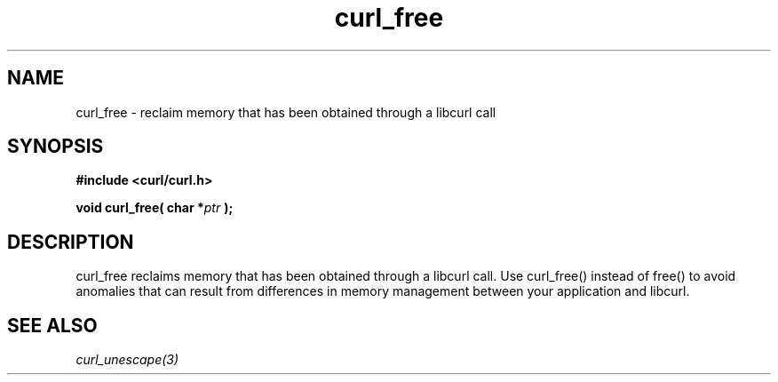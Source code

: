 .\" You can view this file with:
.\" nroff -man [file]
.\"
.TH curl_free 3 "12 Aug 2003" "libcurl 7.10" "libcurl Manual"
.SH NAME
curl_free - reclaim memory that has been obtained through a libcurl call
.SH SYNOPSIS
.B #include <curl/curl.h>
.sp
.BI "void curl_free( char *" ptr " );"
.ad
.SH DESCRIPTION
curl_free reclaims memory that has been obtained through a libcurl call.  Use
curl_free() instead of free() to avoid anomalies that can result from
differences in memory management between your application and libcurl.
.SH "SEE ALSO"
.I curl_unescape(3)
